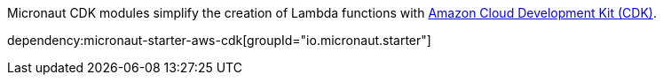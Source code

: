 Micronaut CDK modules simplify the creation of Lambda functions with https://aws.amazon.com/cdk/[Amazon Cloud Development Kit (CDK)].

dependency:micronaut-starter-aws-cdk[groupId="io.micronaut.starter"]
